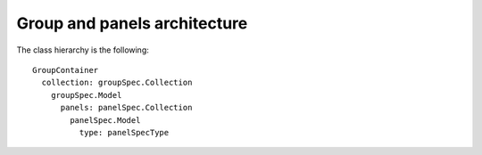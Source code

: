 Group and panels architecture
=============================

The class hierarchy is the following::

   GroupContainer
     collection: groupSpec.Collection
       groupSpec.Model
         panels: panelSpec.Collection
           panelSpec.Model
             type: panelSpecType
